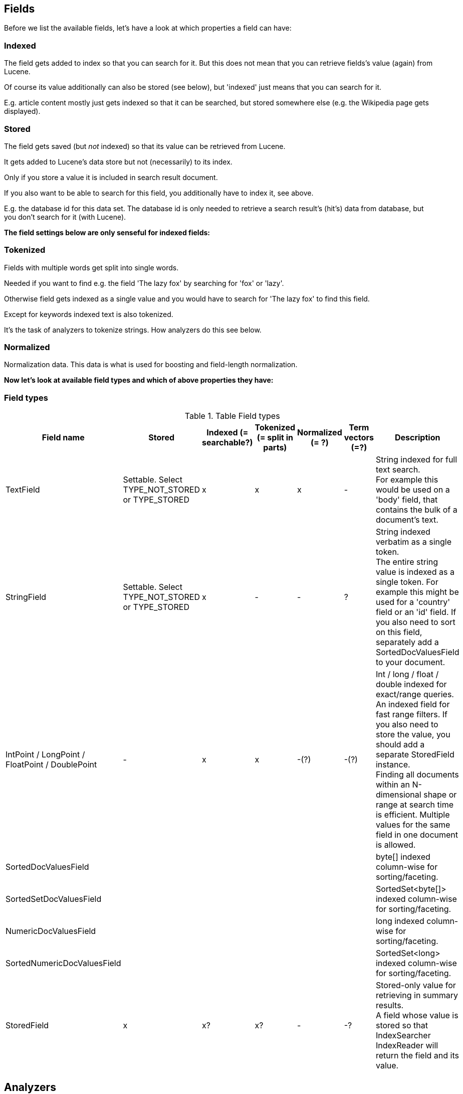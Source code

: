
== Fields

Before we list the available fields, let's have a look at which properties a field can have:

=== Indexed
The field gets added to index so that you can search for it.
But this does not mean that you can retrieve fields's value (again) from Lucene.

Of course its value additionally can also be stored (see below), but 'indexed' just means that you can search for it.

E.g. article content mostly just gets indexed so that it can be searched, but stored somewhere else (e.g. the
Wikipedia page gets displayed).

=== Stored
The field gets saved (but _not_ indexed) so that its value can be retrieved from Lucene.

It gets added to Lucene's data store but not (necessarily) to its index.

Only if you store a value it is included in search result document.

If you also want to be able to search for this field, you additionally have to index it, see above.

E.g. the database id for this data set. The database id is only needed to retrieve a search result's (hit's) data
from database, but you don't search for it (with Lucene).

*The field settings below are only senseful for indexed fields:*

=== Tokenized

Fields with multiple words get split into single words.

Needed if you want to find e.g. the field 'The lazy fox' by searching for 'fox' or 'lazy'.

Otherwise field gets indexed as a single value and you would have to search for 'The lazy fox' to find this field.

Except for keywords indexed text is also tokenized.

It's the task of analyzers to tokenize strings. How analyzers do this see below.

=== Normalized

Normalization data. This data is what is used for boosting and field-length normalization.


*Now let's look at available field types and which of above properties they have:*

=== Field types

.Table Field types

|===
| Field name | Stored | Indexed (= searchable?) | Tokenized (= split in parts) | Normalized (= ?) | Term vectors (=?) | Description

| TextField | Settable. Select TYPE_NOT_STORED or TYPE_STORED | x | x | x | - | String indexed for full text search. +
For example this would be used on a 'body' field, that contains the bulk of a document's text.

| StringField | Settable. Select TYPE_NOT_STORED or TYPE_STORED | x | - | - | ? | String indexed verbatim as a single
token. +
The entire string value is indexed as a single token. For example this might be used for a 'country' field or
an 'id' field. If you also need to sort on this field, separately add a SortedDocValuesField to your document.

| IntPoint / LongPoint / FloatPoint / DoublePoint | - | x | x | -(?) | -(?) | Int / long / float / double indexed for
exact/range queries. +
An indexed field for fast range filters. If you also need to store the value, you should add a separate StoredField
instance. +
Finding all documents within an N-dimensional shape or range at search time is efficient. Multiple values for the same field in one document is allowed.

| SortedDocValuesField |  |  |  |  |  | byte[] indexed column-wise for sorting/faceting.

| SortedSetDocValuesField |  |  |  |  |  | SortedSet<byte[]> indexed column-wise for sorting/faceting.

| NumericDocValuesField |  |  |  |  |  | long indexed column-wise for sorting/faceting.

| SortedNumericDocValuesField |  |  |  |  |  | SortedSet<long> indexed column-wise for sorting/faceting.

| StoredField | x | x? | x? | - | -? | Stored-only value for retrieving in summary results. +
A field whose value is stored so that IndexSearcher IndexReader will return the field and its value.

|===


== Analyzers

https://lucene.apache.org/core/8_4_0/core/org/apache/lucene/analysis/package-summary.html

Analyzers tokenize, stem and filter plain text / input for indexing and querying. (Not all analyzer make use of all
these three )

Tokenization is the process of breaking input text into small indexing elements – tokens.

* Stemming – Replacing words with their stems. For instance with English stemming "bikes" is replaced with "bike";
now query "bike" can find both documents containing "bike" and those containing "bikes".

* Stop Words Filtering – Common words like "the", "and" and "a" rarely add any value to a search. Removing them
shrinks the index size and increases performance. It may also reduce some "noise" and actually improve search quality.

* Text Normalization – Stripping accents and other character markings can make for better searching.

* Synonym Expansion – Adding in synonyms at the same token position as the current word can mean better matching when
users search with words in the synonym set.
